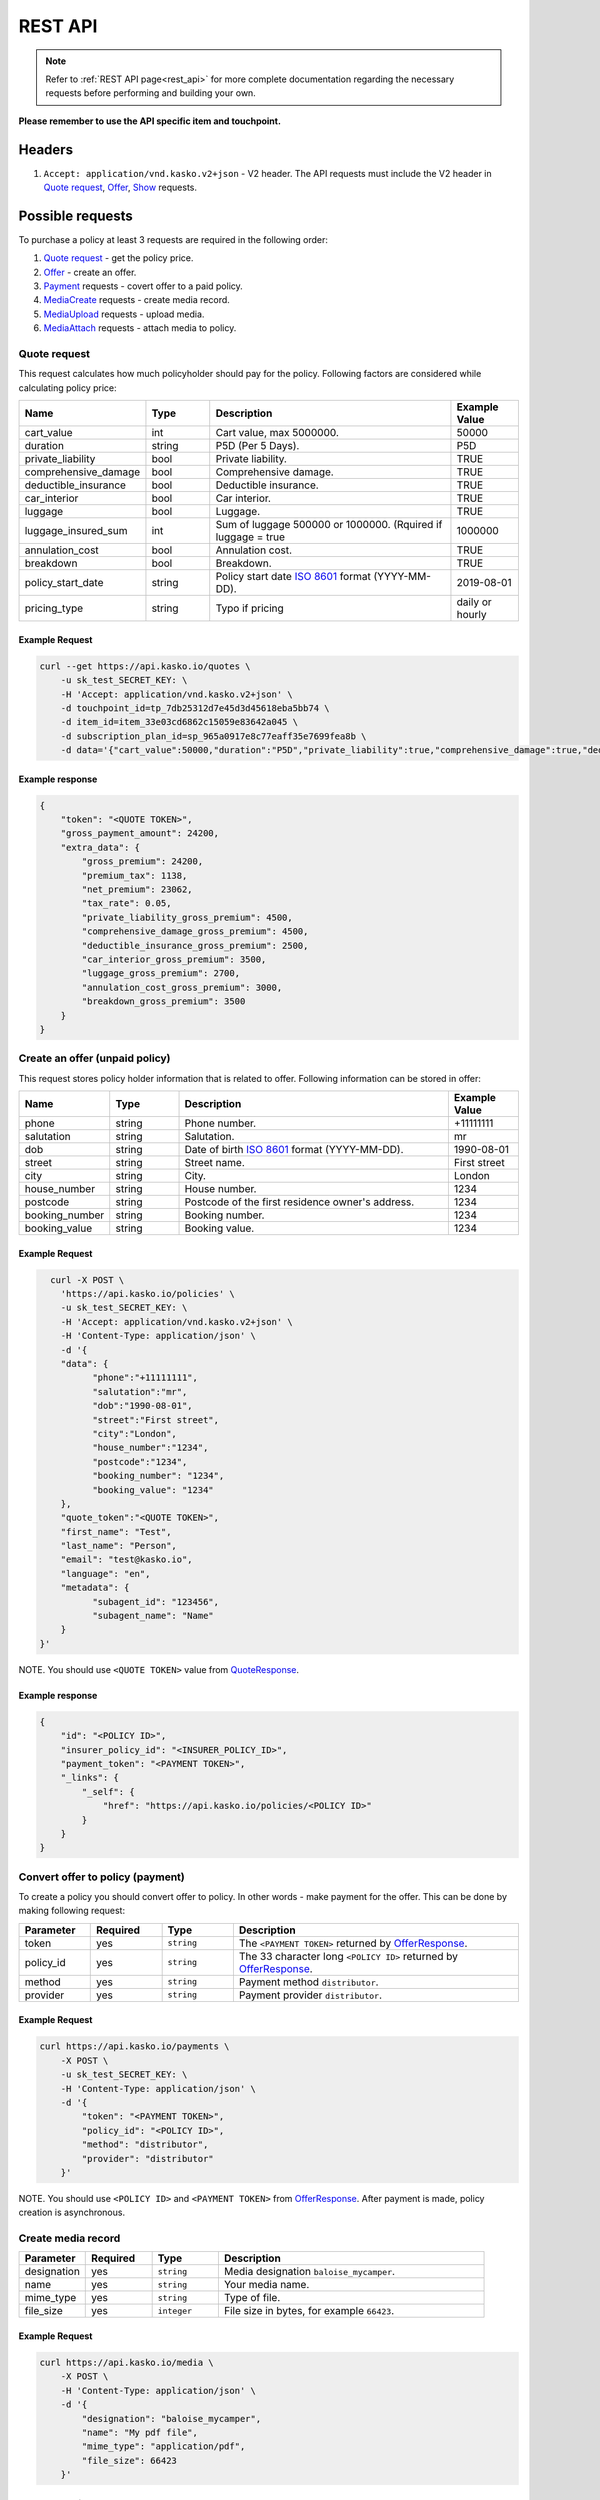 ========
REST API
========

.. note::  Refer to :ref:`REST API page<rest_api>` for more complete documentation regarding the necessary requests before performing and building your own.

**Please remember to use the API specific item and touchpoint.**

Headers
=======

1. ``Accept: application/vnd.kasko.v2+json`` - V2 header. The API requests must include the V2 header in `Quote request`_, `Offer`_, `Show`_ requests.

Possible requests
=================

To purchase a policy at least 3 requests are required in the following order:

1. `Quote request`_  - get the policy price.
2. `Offer`_ - create an offer.
3. `Payment`_ requests - covert offer to a paid policy.
4. `MediaCreate`_ requests - create media record.
5. `MediaUpload`_ requests - upload media.
6. `MediaAttach`_ requests - attach media to policy.

.. _Quote:

Quote request
-------------
This request calculates how much policyholder should pay for the policy.
Following factors are considered while calculating policy price:

.. csv-table::
   :header: "Name", "Type", "Description", "Example Value"
   :widths: 20, 20, 80, 20

   "cart_value",           "int",    "Cart value, max 5000000.", "50000"
   "duration",             "string", "P5D (Per 5 Days).", "P5D"
   "private_liability",    "bool",   "Private liability.", "TRUE"
   "comprehensive_damage", "bool",   "Comprehensive damage.", "TRUE"
   "deductible_insurance", "bool",   "Deductible insurance.", "TRUE"
   "car_interior",         "bool",   "Car interior.", "TRUE"
   "luggage",              "bool",   "Luggage.", "TRUE"
   "luggage_insured_sum",  "int",    "Sum of luggage 500000 or 1000000. (Rquired if luggage = true", "1000000"
   "annulation_cost",      "bool",   "Annulation cost.", "TRUE"
   "breakdown",            "bool",   "Breakdown.", "TRUE"
   "policy_start_date",    "string", "Policy start date `ISO 8601 <https://en.wikipedia.org/wiki/ISO_8601>`_ format (YYYY-MM-DD).", "2019-08-01"
   "pricing_type",         "string", "Typo if pricing", "daily or hourly"

Example Request
~~~~~~~~~~~~~~~

.. code:: bash

   curl --get https://api.kasko.io/quotes \
       -u sk_test_SECRET_KEY: \
       -H 'Accept: application/vnd.kasko.v2+json' \
       -d touchpoint_id=tp_7db25312d7e45d3d45618eba5bb74 \
       -d item_id=item_33e03cd6862c15059e83642a045 \
       -d subscription_plan_id=sp_965a0917e8c77eaff35e7699fea8b \
       -d data='{"cart_value":50000,"duration":"P5D","private_liability":true,"comprehensive_damage":true,"deductible_insurance":true,"car_interior":true,"luggage":true,"luggage_insured_sum":500000,"annulation_cost":true,"breakdown":true,"policy_start_date":"2019-08-01","pricing_type":"daily"}'

Example response
~~~~~~~~~~~~~~~~
.. _QuoteResponse:

.. code:: bash

    {
        "token": "<QUOTE TOKEN>",
        "gross_payment_amount": 24200,
        "extra_data": {
            "gross_premium": 24200,
            "premium_tax": 1138,
            "net_premium": 23062,
            "tax_rate": 0.05,
            "private_liability_gross_premium": 4500,
            "comprehensive_damage_gross_premium": 4500,
            "deductible_insurance_gross_premium": 2500,
            "car_interior_gross_premium": 3500,
            "luggage_gross_premium": 2700,
            "annulation_cost_gross_premium": 3000,
            "breakdown_gross_premium": 3500
        }
    }


Create an offer (unpaid policy)
-------------------------------
.. _Offer:

This request stores policy holder information that is related to offer. Following information can be stored in offer:

.. csv-table::
   :header: "Name", "Type", "Description", "Example Value"
   :widths: 20, 20, 80, 20

    "phone",        "string", "Phone number.", "+11111111"
    "salutation",   "string", "Salutation.", "mr"
    "dob",          "string", "Date of birth `ISO 8601 <https://en.wikipedia.org/wiki/ISO_8601>`_ format (YYYY-MM-DD).", "1990-08-01"
    "street",       "string", "Street name.", "First street"
    "city",         "string", "City.", "London"
    "house_number", "string", "House number.", "1234"
    "postcode",     "string", "Postcode of the first residence owner's address.", "1234"
    "booking_number", "string", "Booking number.", "1234"
    "booking_value", "string", "Booking value.", "1234"

Example Request
~~~~~~~~~~~~~~~

.. code:: bash

	curl -X POST \
	  'https://api.kasko.io/policies' \
	  -u sk_test_SECRET_KEY: \
	  -H 'Accept: application/vnd.kasko.v2+json' \
	  -H 'Content-Type: application/json' \
	  -d '{
          "data": {
                "phone":"+11111111",
                "salutation":"mr",
                "dob":"1990-08-01",
                "street":"First street",
                "city":"London",
                "house_number":"1234",
                "postcode":"1234",
                "booking_number": "1234",
                "booking_value": "1234"
          },
          "quote_token":"<QUOTE TOKEN>",
          "first_name": "Test",
          "last_name": "Person",
          "email": "test@kasko.io",
          "language": "en",
          "metadata": {
                "subagent_id": "123456",
                "subagent_name": "Name"
          }
      }'

NOTE. You should use ``<QUOTE TOKEN>`` value from `QuoteResponse`_.

Example response
~~~~~~~~~~~~~~~~
.. _OfferResponse:

.. code:: bash

    {
        "id": "<POLICY ID>",
        "insurer_policy_id": "<INSURER_POLICY_ID>",
        "payment_token": "<PAYMENT TOKEN>",
        "_links": {
            "_self": {
                "href": "https://api.kasko.io/policies/<POLICY ID>"
            }
        }
    }


Convert offer to policy (payment)
---------------------------------
.. _Payment:

To create a policy you should convert offer to policy. In other words - make payment for the offer.
This can be done by making following request:

.. csv-table::
   :header: "Parameter", "Required", "Type", "Description"
   :widths: 20, 20, 20, 80

   "token",     "yes", "``string``", "The ``<PAYMENT TOKEN>`` returned by `OfferResponse`_."
   "policy_id", "yes", "``string``", "The 33 character long ``<POLICY ID>`` returned by `OfferResponse`_."
   "method",    "yes", "``string``", "Payment method ``distributor``."
   "provider",  "yes", "``string``", "Payment provider ``distributor``."

Example Request
~~~~~~~~~~~~~~~

.. code-block:: bash

    curl https://api.kasko.io/payments \
        -X POST \
        -u sk_test_SECRET_KEY: \
        -H 'Content-Type: application/json' \
        -d '{
            "token": "<PAYMENT TOKEN>",
            "policy_id": "<POLICY ID>",
            "method": "distributor",
            "provider": "distributor"
        }'

NOTE. You should use ``<POLICY ID>`` and ``<PAYMENT TOKEN>`` from `OfferResponse`_. After payment is made, policy creation is asynchronous.

.. _MediaCreate:

Create media record
---------------------------------

.. csv-table::
   :header: "Parameter", "Required", "Type", "Description"
   :widths: 20, 20, 20, 80

   "designation",     "yes", "``string``", "Media designation ``baloise_mycamper``."
   "name", "yes", "``string``", "Your media name."
   "mime_type",    "yes", "``string``", "Type of file."
   "file_size",  "yes", "``integer``", "File size in bytes, for example ``66423``."

Example Request
~~~~~~~~~~~~~~~

.. code-block:: bash

    curl https://api.kasko.io/media \
        -X POST \
        -H 'Content-Type: application/json' \
        -d '{
            "designation": "baloise_mycamper",
            "name": "My pdf file",
            "mime_type": "application/pdf",
            "file_size": 66423
        }'

.. _MediaUpload:

Upload media record
---------------------------------

.. csv-table::
   :header: "Parameter", "Required", "Type", "Description"
   :widths: 20, 20, 20, 80

   "file",     "yes", "``file``", "File to upload."

Example Request
~~~~~~~~~~~~~~~

.. code-block:: bash

    curl \
      -F "file=@/path/to/file/file.pdf" \
      https://api.kasko.io/media/<MEDIA ID>/content

NOTE. You should use ``<MEDIA ID>`` from MediaCreate_.

.. _MediaAttach:

Attach media to policy
---------------------------------

.. csv-table::
   :header: "Parameter", "Required", "Type", "Description"
   :widths: 20, 20, 20, 80

   "id",     "yes", "``string``", "Use uploaded media id"

Example Request
~~~~~~~~~~~~~~~

.. code-block:: bash

    curl https://api.kasko.io/policies/<POLICY ID>/media \
        -X POST \
        -u sk_test_SECRET_KEY: \
        -H 'Accept: application/vnd.kasko.v2+json' \
        -H 'Content-Type: application/json' \
        -d '{
            "id": "<MEDIA ID>"
        }'

NOTE. You should use ``<MEDIA ID>`` from MediaCreate_ and  ``<POLICY ID>`` from OfferResponse_.

Show policy by id
-----------------
.. _Show:

Example Request
~~~~~~~~~~~~~~~
.. code-block:: bash

    curl -X GET https://api.kasko.io/policies/<POLICY ID> \
        -H 'Accept: application/vnd.kasko.v2+json' \
        -u sk_test_SECRET_KEY: \
        -H 'Content-Type: application/json'

Note you should use ``<POLICY ID>`` from `OfferResponse`_ in order to retrieve policy data.
